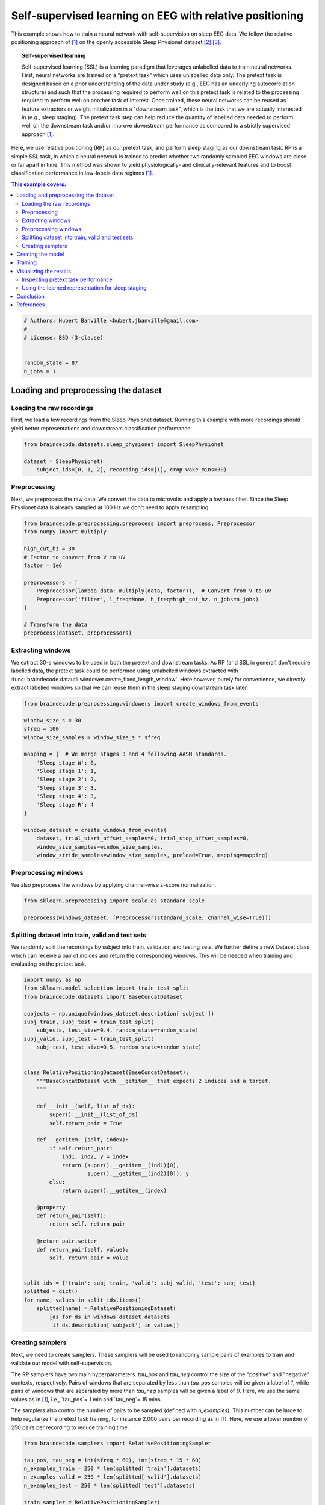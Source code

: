 
.. DO NOT EDIT.
.. THIS FILE WAS AUTOMATICALLY GENERATED BY SPHINX-GALLERY.
.. TO MAKE CHANGES, EDIT THE SOURCE PYTHON FILE:
.. "auto_examples/advanced_training/plot_relative_positioning.py"
.. LINE NUMBERS ARE GIVEN BELOW.

.. only:: html

    .. note::
        :class: sphx-glr-download-link-note

        :ref:`Go to the end <sphx_glr_download_auto_examples_advanced_training_plot_relative_positioning.py>`
        to download the full example code

.. rst-class:: sphx-glr-example-title

.. _sphx_glr_auto_examples_advanced_training_plot_relative_positioning.py:


Self-supervised learning on EEG with relative positioning
=========================================================

This example shows how to train a neural network with self-supervision on sleep
EEG data. We follow the relative positioning approach of [1]_ on the openly
accessible Sleep Physionet dataset [2]_ [3]_.

.. topic:: Self-supervised learning

    Self-supervised learning (SSL) is a learning paradigm that leverages
    unlabelled data to train neural networks. First, neural networks are
    trained on a "pretext task" which uses unlabelled data only. The pretext
    task is designed based on a prior understanding of the data under study
    (e.g., EEG has an underlying autocorrelation structure) and such that the
    processing required to perform well on this pretext task is related to the
    processing required to perform well on another task of interest.
    Once trained, these neural networks can be reused as feature extractors or
    weight initialization in a "downstream task", which is the task that we are
    actually interested in (e.g., sleep staging). The pretext task step can
    help reduce the quantity of labelled data needed to perform well on the
    downstream task and/or improve downstream performance as compared to a
    strictly supervised approach [1]_.

Here, we use relative positioning (RP) as our pretext task, and perform sleep
staging as our downstream task. RP is a simple SSL task, in which a neural
network is trained to predict whether two randomly sampled EEG windows are
close or far apart in time. This method was shown to yield physiologically- and
clinically-relevant features and to boost classification performance in
low-labels data regimes [1]_.

.. contents:: This example covers:
   :local:
   :depth: 2

.. GENERATED FROM PYTHON SOURCE LINES 37-46

.. code-block:: default


    # Authors: Hubert Banville <hubert.jbanville@gmail.com>
    #
    # License: BSD (3-clause)


    random_state = 87
    n_jobs = 1








.. GENERATED FROM PYTHON SOURCE LINES 47-56

Loading and preprocessing the dataset
-------------------------------------

Loading the raw recordings
~~~~~~~~~~~~~~~~~~~~~~~~~~

First, we load a few recordings from the Sleep Physionet dataset. Running
this example with more recordings should yield better representations and
downstream classification performance.

.. GENERATED FROM PYTHON SOURCE LINES 56-62

.. code-block:: default


    from braindecode.datasets.sleep_physionet import SleepPhysionet

    dataset = SleepPhysionet(
        subject_ids=[0, 1, 2], recording_ids=[1], crop_wake_mins=30)








.. GENERATED FROM PYTHON SOURCE LINES 63-69

Preprocessing
~~~~~~~~~~~~~

Next, we preprocess the raw data. We convert the data to microvolts and apply
a lowpass filter. Since the Sleep Physionet data is already sampled at 100 Hz
we don't need to apply resampling.

.. GENERATED FROM PYTHON SOURCE LINES 69-85

.. code-block:: default


    from braindecode.preprocessing.preprocess import preprocess, Preprocessor
    from numpy import multiply

    high_cut_hz = 30
    # Factor to convert from V to uV
    factor = 1e6

    preprocessors = [
        Preprocessor(lambda data: multiply(data, factor)),  # Convert from V to uV
        Preprocessor('filter', l_freq=None, h_freq=high_cut_hz, n_jobs=n_jobs)
    ]

    # Transform the data
    preprocess(dataset, preprocessors)





.. rst-class:: sphx-glr-script-out

 .. code-block:: none

    /home/bru/PycharmProjects/braindecode-new/braindecode/preprocessing/preprocess.py:55: UserWarning: Preprocessing choices with lambda functions cannot be saved.
      warn('Preprocessing choices with lambda functions cannot be saved.')

    <braindecode.datasets.sleep_physionet.SleepPhysionet object at 0x7f41ed644dc0>



.. GENERATED FROM PYTHON SOURCE LINES 86-95

Extracting windows
~~~~~~~~~~~~~~~~~~

We extract 30-s windows to be used in both the pretext and downstream tasks.
As RP (and SSL in general) don't require labelled data, the pretext task
could be performed using unlabelled windows extracted with
:func:`braindecode.datautil.windower.create_fixed_length_window`.
Here however, purely for convenience, we directly extract labelled windows so
that we can reuse them in the sleep staging downstream task later.

.. GENERATED FROM PYTHON SOURCE LINES 95-116

.. code-block:: default


    from braindecode.preprocessing.windowers import create_windows_from_events

    window_size_s = 30
    sfreq = 100
    window_size_samples = window_size_s * sfreq

    mapping = {  # We merge stages 3 and 4 following AASM standards.
        'Sleep stage W': 0,
        'Sleep stage 1': 1,
        'Sleep stage 2': 2,
        'Sleep stage 3': 3,
        'Sleep stage 4': 3,
        'Sleep stage R': 4
    }

    windows_dataset = create_windows_from_events(
        dataset, trial_start_offset_samples=0, trial_stop_offset_samples=0,
        window_size_samples=window_size_samples,
        window_stride_samples=window_size_samples, preload=True, mapping=mapping)








.. GENERATED FROM PYTHON SOURCE LINES 117-121

Preprocessing windows
~~~~~~~~~~~~~~~~~~~~~

We also preprocess the windows by applying channel-wise z-score normalization.

.. GENERATED FROM PYTHON SOURCE LINES 121-126

.. code-block:: default


    from sklearn.preprocessing import scale as standard_scale

    preprocess(windows_dataset, [Preprocessor(standard_scale, channel_wise=True)])





.. rst-class:: sphx-glr-script-out

 .. code-block:: none


    <braindecode.datasets.base.BaseConcatDataset object at 0x7f41ed60ed30>



.. GENERATED FROM PYTHON SOURCE LINES 127-134

Splitting dataset into train, valid and test sets
~~~~~~~~~~~~~~~~~~~~~~~~~~~~~~~~~~~~~~~~~~~~~~~~~

We randomly split the recordings by subject into train, validation and
testing sets. We further define a new Dataset class which can receive a pair
of indices and return the corresponding windows. This will be needed when
training and evaluating on the pretext task.

.. GENERATED FROM PYTHON SOURCE LINES 134-178

.. code-block:: default


    import numpy as np
    from sklearn.model_selection import train_test_split
    from braindecode.datasets import BaseConcatDataset

    subjects = np.unique(windows_dataset.description['subject'])
    subj_train, subj_test = train_test_split(
        subjects, test_size=0.4, random_state=random_state)
    subj_valid, subj_test = train_test_split(
        subj_test, test_size=0.5, random_state=random_state)


    class RelativePositioningDataset(BaseConcatDataset):
        """BaseConcatDataset with __getitem__ that expects 2 indices and a target.
        """

        def __init__(self, list_of_ds):
            super().__init__(list_of_ds)
            self.return_pair = True

        def __getitem__(self, index):
            if self.return_pair:
                ind1, ind2, y = index
                return (super().__getitem__(ind1)[0],
                        super().__getitem__(ind2)[0]), y
            else:
                return super().__getitem__(index)

        @property
        def return_pair(self):
            return self._return_pair

        @return_pair.setter
        def return_pair(self, value):
            self._return_pair = value


    split_ids = {'train': subj_train, 'valid': subj_valid, 'test': subj_test}
    splitted = dict()
    for name, values in split_ids.items():
        splitted[name] = RelativePositioningDataset(
            [ds for ds in windows_dataset.datasets
             if ds.description['subject'] in values])








.. GENERATED FROM PYTHON SOURCE LINES 179-197

Creating samplers
~~~~~~~~~~~~~~~~~

Next, we need to create samplers. These samplers will be used to randomly
sample pairs of examples to train and validate our model with
self-supervision.

The RP samplers have two main hyperparameters. `tau_pos` and `tau_neg`
control the size of the "positive" and "negative" contexts, respectively.
Pairs of windows that are separated by less than `tau_pos` samples will be
given a label of `1`, while pairs of windows that are separated by more than
`tau_neg` samples will be given a label of `0`. Here, we use the same values
as in [1]_, i.e., `tau_pos`= 1 min and `tau_neg`= 15 mins.

The samplers also control the number of pairs to be sampled (defined with
`n_examples`). This number can be large to help regularize the pretext task
training, for instance 2,000 pairs per recording as in [1]_. Here, we use a
lower number of 250 pairs per recording to reduce training time.

.. GENERATED FROM PYTHON SOURCE LINES 197-217

.. code-block:: default


    from braindecode.samplers import RelativePositioningSampler

    tau_pos, tau_neg = int(sfreq * 60), int(sfreq * 15 * 60)
    n_examples_train = 250 * len(splitted['train'].datasets)
    n_examples_valid = 250 * len(splitted['valid'].datasets)
    n_examples_test = 250 * len(splitted['test'].datasets)

    train_sampler = RelativePositioningSampler(
        splitted['train'].get_metadata(), tau_pos=tau_pos, tau_neg=tau_neg,
        n_examples=n_examples_train, same_rec_neg=True, random_state=random_state)
    valid_sampler = RelativePositioningSampler(
        splitted['valid'].get_metadata(), tau_pos=tau_pos, tau_neg=tau_neg,
        n_examples=n_examples_valid, same_rec_neg=True,
        random_state=random_state).presample()
    test_sampler = RelativePositioningSampler(
        splitted['test'].get_metadata(), tau_pos=tau_pos, tau_neg=tau_neg,
        n_examples=n_examples_test, same_rec_neg=True,
        random_state=random_state).presample()








.. GENERATED FROM PYTHON SOURCE LINES 218-231

Creating the model
------------------

We can now create the deep learning model. In this tutorial, we use a
modified version of the sleep staging architecture introduced in [4]_ -
a four-layer convolutional neural network - as our embedder.
We change the dimensionality of the last layer to obtain a 100-dimension
embedding, use 16 convolutional channels instead of 8, and add batch
normalization after both temporal convolution layers.

We further wrap the model into a siamese architecture using the
# :class:`ContrastiveNet` class defined below. This allows us to train the
feature extractor end-to-end.

.. GENERATED FROM PYTHON SOURCE LINES 231-293

.. code-block:: default


    import torch
    from torch import nn
    from braindecode.util import set_random_seeds
    from braindecode.models import SleepStagerChambon2018

    device = 'cuda' if torch.cuda.is_available() else 'cpu'
    if device == 'cuda':
        torch.backends.cudnn.benchmark = True
    # Set random seed to be able to roughly reproduce results
    # Note that with cudnn benchmark set to True, GPU indeterminism
    # may still make results substantially different between runs.
    # To obtain more consistent results at the cost of increased computation time,
    # you can set `cudnn_benchmark=False` in `set_random_seeds`
    # or remove `torch.backends.cudnn.benchmark = True`
    set_random_seeds(seed=random_state, cuda=device == 'cuda')

    # Extract number of channels and time steps from dataset
    n_channels, input_size_samples = windows_dataset[0][0].shape
    emb_size = 100
    classes = list(range(5))

    emb = SleepStagerChambon2018(
        n_channels,
        sfreq,
        n_outputs=emb_size,
        n_conv_chs=16,
        n_times=input_size_samples,
        dropout=0,
        apply_batch_norm=True,
    )


    class ContrastiveNet(nn.Module):
        """Contrastive module with linear layer on top of siamese embedder.

        Parameters
        ----------
        emb : nn.Module
            Embedder architecture.
        emb_size : int
            Output size of the embedder.
        dropout : float
            Dropout rate applied to the linear layer of the contrastive module.
        """

        def __init__(self, emb, emb_size, dropout=0.5):
            super().__init__()
            self.emb = emb
            self.clf = nn.Sequential(
                nn.Dropout(dropout),
                nn.Linear(emb_size, 1)
            )

        def forward(self, x):
            x1, x2 = x
            z1, z2 = self.emb(x1), self.emb(x2)
            return self.clf(torch.abs(z1 - z2)).flatten()


    model = ContrastiveNet(emb, emb_size).to(device)








.. GENERATED FROM PYTHON SOURCE LINES 294-301

Training
---------

We can now train our network on the pretext task. We use similar
hyperparameters as in [1]_, but reduce the number of epochs and
increase the learning rate to account for the smaller setting of
this example.

.. GENERATED FROM PYTHON SOURCE LINES 301-348

.. code-block:: default


    import os

    from skorch.helper import predefined_split
    from skorch.callbacks import Checkpoint, EarlyStopping, EpochScoring
    from braindecode import EEGClassifier

    lr = 5e-3
    batch_size = 128  # 512 if data large enough
    n_epochs = 25
    num_workers = 0 if n_jobs <= 1 else n_jobs

    cp = Checkpoint(dirname='', f_criterion=None, f_optimizer=None, f_history=None)
    early_stopping = EarlyStopping(patience=10)
    train_acc = EpochScoring(
        scoring='accuracy', on_train=True, name='train_acc', lower_is_better=False)

    callbacks = [
        ('cp', cp),
        ('patience', early_stopping),
        ('train_acc', train_acc),
    ]

    clf = EEGClassifier(
        model,
        criterion=torch.nn.BCEWithLogitsLoss,
        optimizer=torch.optim.Adam,
        max_epochs=n_epochs,
        iterator_train__shuffle=False,
        iterator_train__sampler=train_sampler,
        iterator_valid__sampler=valid_sampler,
        iterator_train__num_workers=num_workers,
        iterator_valid__num_workers=num_workers,
        train_split=predefined_split(splitted['valid']),
        optimizer__lr=lr,
        batch_size=batch_size,
        callbacks=callbacks,
        device=device,
        classes=classes,
    )
    # Model training for a specified number of epochs. `y` is None as it is already
    # supplied in the dataset.
    clf.fit(splitted['train'], y=None)
    clf.load_params(checkpoint=cp)  # Load the model with the lowest valid_loss

    os.remove('./params.pt')  # Delete parameters file





.. rst-class:: sphx-glr-script-out

 .. code-block:: none

      epoch    train_acc    train_loss    valid_acc    valid_loss    cp     dur
    -------  -----------  ------------  -----------  ------------  ----  ------
          1       0.5234        0.7013       0.6680        0.6320     +  1.1046
          2       0.5938        0.7149       0.4880        0.8357        1.0525
          3       0.4922        1.0039       0.6440        0.6172     +  1.0989
          4       0.5234        0.7031       0.6120        0.5988     +  1.0352
          5       0.5391        0.6751       0.5920        0.6210        0.9886
          6       0.6719        0.6235       0.5880        0.6256        1.0089
          7       0.6641        0.6316       0.6200        0.6111        0.9016
          8       0.6562        0.6259       0.6480        0.5937     +  1.0954
          9       0.6484        0.6236       0.6760        0.5781     +  0.9830
         10       0.6562        0.6161       0.6880        0.5743     +  0.9600
         11       0.6172        0.6321       0.7000        0.5791        0.8570
         12       0.6172        0.6263       0.6800        0.5778        0.7662
         13       0.6406        0.6410       0.6840        0.5792        0.8368
         14       0.6484        0.5919       0.6800        0.5759        0.9937
         15       0.6562        0.6165       0.6760        0.5720     +  0.8047
         16       0.7344        0.5656       0.6880        0.5671     +  0.9073
         17       0.7031        0.5917       0.7080        0.5611     +  0.8611
         18       0.7578        0.5435       0.7120        0.5515     +  0.9327
         19       0.7734        0.5269       0.7040        0.5421     +  0.7624
         20       0.6719        0.5663       0.7160        0.5361     +  0.9674
         21       0.7109        0.5336       0.7240        0.5309     +  0.7252
         22       0.7266        0.5471       0.7280        0.5269     +  0.8019
         23       0.5938        0.6325       0.7240        0.5237     +  0.8693
         24       0.6953        0.5642       0.7240        0.5200     +  0.7766
         25       0.7266        0.5010       0.7240        0.5185     +  0.8029




.. GENERATED FROM PYTHON SOURCE LINES 349-357

Visualizing the results
-----------------------

Inspecting pretext task performance
~~~~~~~~~~~~~~~~~~~~~~~~~~~~~~~~~~~

We plot the loss and pretext task performance for the training and validation
sets.

.. GENERATED FROM PYTHON SOURCE LINES 357-392

.. code-block:: default


    import matplotlib.pyplot as plt
    import pandas as pd

    # Extract loss and balanced accuracy values for plotting from history object
    df = pd.DataFrame(clf.history.to_list())

    df['train_acc'] *= 100
    df['valid_acc'] *= 100

    ys1 = ['train_loss', 'valid_loss']
    ys2 = ['train_acc', 'valid_acc']
    styles = ['-', ':']
    markers = ['.', '.']

    fig, ax1 = plt.subplots(figsize=(8, 3))
    ax2 = ax1.twinx()
    for y1, y2, style, marker in zip(ys1, ys2, styles, markers):
        ax1.plot(df['epoch'], df[y1], ls=style, marker=marker, ms=7,
                 c='tab:blue', label=y1)
        ax2.plot(df['epoch'], df[y2], ls=style, marker=marker, ms=7,
                 c='tab:orange', label=y2)

    ax1.tick_params(axis='y', labelcolor='tab:blue')
    ax1.set_ylabel('Loss', color='tab:blue')
    ax2.tick_params(axis='y', labelcolor='tab:orange')
    ax2.set_ylabel('Accuracy [%]', color='tab:orange')
    ax1.set_xlabel('Epoch')

    lines1, labels1 = ax1.get_legend_handles_labels()
    lines2, labels2 = ax2.get_legend_handles_labels()
    ax2.legend(lines1 + lines2, labels1 + labels2)

    plt.tight_layout()




.. image-sg:: /auto_examples/advanced_training/images/sphx_glr_plot_relative_positioning_001.png
   :alt: plot relative positioning
   :srcset: /auto_examples/advanced_training/images/sphx_glr_plot_relative_positioning_001.png
   :class: sphx-glr-single-img





.. GENERATED FROM PYTHON SOURCE LINES 393-395

We also display the confusion matrix and classification report for the
pretext task:

.. GENERATED FROM PYTHON SOURCE LINES 395-407

.. code-block:: default


    from sklearn.metrics import confusion_matrix
    from sklearn.metrics import classification_report

    # Switch to the test sampler
    clf.iterator_valid__sampler = test_sampler
    y_pred = clf.forward(splitted['test'], training=False) > 0
    y_true = [y for _, _, y in test_sampler]

    print(confusion_matrix(y_true, y_pred))
    print(classification_report(y_true, y_pred))





.. rst-class:: sphx-glr-script-out

 .. code-block:: none

    [[90 31]
     [41 88]]
                  precision    recall  f1-score   support

             0.0       0.69      0.74      0.71       121
             1.0       0.74      0.68      0.71       129

        accuracy                           0.71       250
       macro avg       0.71      0.71      0.71       250
    weighted avg       0.71      0.71      0.71       250





.. GENERATED FROM PYTHON SOURCE LINES 408-414

Using the learned representation for sleep staging
~~~~~~~~~~~~~~~~~~~~~~~~~~~~~~~~~~~~~~~~~~~~~~~~~~

We can now use the trained convolutional neural network as a feature
extractor. We perform sleep stage classification from the learned feature
representation using a linear logistic regression classifier.

.. GENERATED FROM PYTHON SOURCE LINES 414-456

.. code-block:: default


    from torch.utils.data import DataLoader
    from sklearn.metrics import balanced_accuracy_score
    from sklearn.linear_model import LogisticRegression
    from sklearn.preprocessing import StandardScaler
    from sklearn.pipeline import make_pipeline

    # Extract features with the trained embedder
    data = dict()
    for name, split in splitted.items():
        split.return_pair = False  # Return single windows
        loader = DataLoader(split, batch_size=batch_size, num_workers=num_workers)
        with torch.no_grad():
            feats = [emb(batch_x.to(device)).cpu().numpy()
                     for batch_x, _, _ in loader]
        data[name] = (np.concatenate(feats), split.get_metadata()['target'].values)

    # Initialize the logistic regression model
    log_reg = LogisticRegression(
        penalty='l2', C=1.0, class_weight='balanced', solver='lbfgs',
        multi_class='multinomial', random_state=random_state)
    clf_pipe = make_pipeline(StandardScaler(), log_reg)

    # Fit and score the logistic regression
    clf_pipe.fit(*data['train'])
    train_y_pred = clf_pipe.predict(data['train'][0])
    valid_y_pred = clf_pipe.predict(data['valid'][0])
    test_y_pred = clf_pipe.predict(data['test'][0])

    train_bal_acc = balanced_accuracy_score(data['train'][1], train_y_pred)
    valid_bal_acc = balanced_accuracy_score(data['valid'][1], valid_y_pred)
    test_bal_acc = balanced_accuracy_score(data['test'][1], test_y_pred)

    print('Sleep staging performance with logistic regression:')
    print(f'Train bal acc: {train_bal_acc:0.4f}')
    print(f'Valid bal acc: {valid_bal_acc:0.4f}')
    print(f'Test bal acc: {test_bal_acc:0.4f}')

    print('Results on test set:')
    print(confusion_matrix(data['test'][1], test_y_pred))
    print(classification_report(data['test'][1], test_y_pred))





.. rst-class:: sphx-glr-script-out

 .. code-block:: none

    /home/bru/PycharmProjects/braindecode-2023/venv/lib/python3.9/site-packages/sklearn/linear_model/_logistic.py:460: ConvergenceWarning: lbfgs failed to converge (status=1):
    STOP: TOTAL NO. of ITERATIONS REACHED LIMIT.

    Increase the number of iterations (max_iter) or scale the data as shown in:
        https://scikit-learn.org/stable/modules/preprocessing.html
    Please also refer to the documentation for alternative solver options:
        https://scikit-learn.org/stable/modules/linear_model.html#logistic-regression
      n_iter_i = _check_optimize_result(
    Sleep staging performance with logistic regression:
    Train bal acc: 0.8943
    Valid bal acc: 0.5254
    Test bal acc: 0.6476
    Results on test set:
    [[110  24   1   4   3]
     [  9  76   7   2  15]
     [ 28  52 410   3  69]
     [  0   0  53  52   0]
     [  0  58  20   0  92]]
                  precision    recall  f1-score   support

               0       0.75      0.77      0.76       142
               1       0.36      0.70      0.48       109
               2       0.84      0.73      0.78       562
               3       0.85      0.50      0.63       105
               4       0.51      0.54      0.53       170

        accuracy                           0.68      1088
       macro avg       0.66      0.65      0.63      1088
    weighted avg       0.73      0.68      0.69      1088





.. GENERATED FROM PYTHON SOURCE LINES 457-460

The balanced accuracy is much higher than chance-level (i.e., 20% for our
5-class classification problem). Finally, we perform a quick 2D visualization
of the feature space using a PCA:

.. GENERATED FROM PYTHON SOURCE LINES 460-479

.. code-block:: default


    from sklearn.decomposition import PCA
    from matplotlib import cm

    X = np.concatenate([v[0] for k, v in data.items()])
    y = np.concatenate([v[1] for k, v in data.items()])

    pca = PCA(n_components=2)
    # tsne = TSNE(n_components=2)
    components = pca.fit_transform(X)

    fig, ax = plt.subplots()
    colors = cm.get_cmap('viridis', 5)(range(5))
    for i, stage in enumerate(['W', 'N1', 'N2', 'N3', 'R']):
        mask = y == i
        ax.scatter(components[mask, 0], components[mask, 1], s=10, alpha=0.7,
                   color=colors[i], label=stage)
    ax.legend()




.. image-sg:: /auto_examples/advanced_training/images/sphx_glr_plot_relative_positioning_002.png
   :alt: plot relative positioning
   :srcset: /auto_examples/advanced_training/images/sphx_glr_plot_relative_positioning_002.png
   :class: sphx-glr-single-img


.. rst-class:: sphx-glr-script-out

 .. code-block:: none

    /home/bru/PycharmProjects/braindecode-new/examples/advanced_training/plot_relative_positioning.py:472: MatplotlibDeprecationWarning: The get_cmap function was deprecated in Matplotlib 3.7 and will be removed two minor releases later. Use ``matplotlib.colormaps[name]`` or ``matplotlib.colormaps.get_cmap(obj)`` instead.
      colors = cm.get_cmap('viridis', 5)(range(5))

    <matplotlib.legend.Legend object at 0x7f4215f9b790>



.. GENERATED FROM PYTHON SOURCE LINES 480-526

We see that there is sleep stage-related structure in the embedding. A
nonlinear projection method (e.g., tSNE, UMAP) might yield more insightful
visualizations. Using a similar approach, the embedding space could also be
explored with respect to subject-level features, e.g., age and sex.

Conclusion
----------

In this example, we used self-supervised learning (SSL) as a way to learn
representations from unlabelled raw EEG data. Specifically, we used the
relative positioning (RP) pretext task to train a feature extractor on a
subset of the Sleep Physionet dataset. We then reused these features in a
downstream sleep staging task. We achieved reasonable downstream performance
and further showed with a 2D projection that the learned embedding space
contained sleep-related structure.

Many avenues could be taken to improve on these results. For instance, using
the entire Sleep Physionet dataset or training on larger datasets should help
the feature extractor learn better representations during the pretext task.
Other SSL tasks such as those described in [1]_ could further help discover
more powerful features.


References
----------

.. [1] Banville, H., Chehab, O., Hyvärinen, A., Engemann, D. A., & Gramfort, A.
      (2020). Uncovering the structure of clinical EEG signals with
      self-supervised learning. arXiv preprint arXiv:2007.16104.

.. [2] Kemp, B., Zwinderman, A. H., Tuk, B., Kamphuisen, H. A., & Oberye, J. J.
       (2000). Analysis of a sleep-dependent neuronal feedback loop: the
       slow-wave microcontinuity of the EEG. IEEE Transactions on Biomedical
       Engineering, 47(9), 1185-1194.

.. [3] Goldberger, A. L., Amaral, L. A., Glass, L., Hausdorff, J. M., Ivanov,
       P. C., Mark, R. G., ... & Stanley, H. E. (2000). PhysioBank,
       PhysioToolkit, and PhysioNet: components of a new research resource for
       complex physiologic signals. circulation, 101(23), e215-e220.

.. [4] Chambon, S., Galtier, M., Arnal, P., Wainrib, G. and Gramfort, A.
      (2018)A Deep Learning Architecture for Temporal Sleep Stage
      Classification Using Multivariate and Multimodal Time Series.
      IEEE Trans. on Neural Systems and Rehabilitation Engineering 26:
      (758-769)



.. rst-class:: sphx-glr-timing

   **Total running time of the script:** (0 minutes 35.603 seconds)

**Estimated memory usage:**  214 MB


.. _sphx_glr_download_auto_examples_advanced_training_plot_relative_positioning.py:

.. only:: html

  .. container:: sphx-glr-footer sphx-glr-footer-example




    .. container:: sphx-glr-download sphx-glr-download-python

      :download:`Download Python source code: plot_relative_positioning.py <plot_relative_positioning.py>`

    .. container:: sphx-glr-download sphx-glr-download-jupyter

      :download:`Download Jupyter notebook: plot_relative_positioning.ipynb <plot_relative_positioning.ipynb>`


.. only:: html

 .. rst-class:: sphx-glr-signature

    `Gallery generated by Sphinx-Gallery <https://sphinx-gallery.github.io>`_
